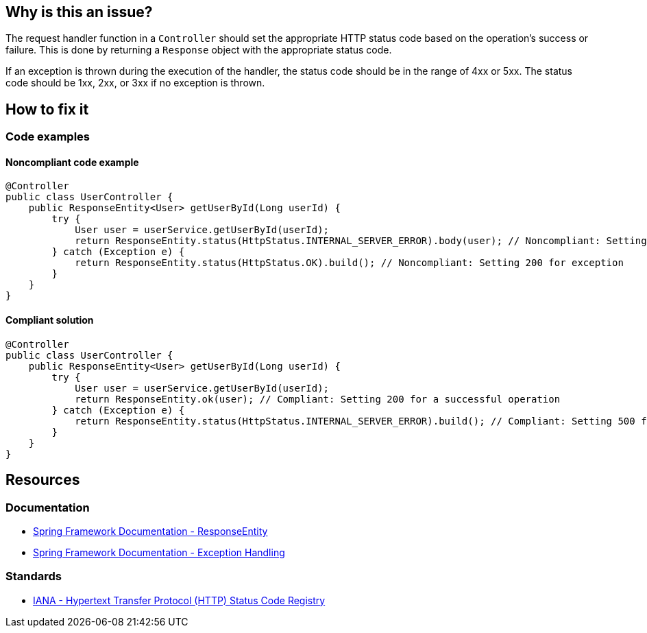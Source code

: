 == Why is this an issue?

The request handler function in a `Controller` should set the appropriate HTTP status code based on the operation's success or failure.
This is done by returning a `Response` object with the appropriate status code.

If an exception is thrown during the execution of the handler, the status code should be in the range of 4xx or 5xx.
The status code should be 1xx, 2xx, or 3xx if no exception is thrown.

== How to fix it

=== Code examples

==== Noncompliant code example

[source,java,diff-id=1,diff-type=noncompliant]
----
@Controller
public class UserController {
    public ResponseEntity<User> getUserById(Long userId) {
        try {
            User user = userService.getUserById(userId);
            return ResponseEntity.status(HttpStatus.INTERNAL_SERVER_ERROR).body(user); // Noncompliant: Setting 500 for a successful operation
        } catch (Exception e) {
            return ResponseEntity.status(HttpStatus.OK).build(); // Noncompliant: Setting 200 for exception
        }
    }
}
----

==== Compliant solution

[source,java,diff-id=1,diff-type=compliant]
----
@Controller
public class UserController {
    public ResponseEntity<User> getUserById(Long userId) {
        try {
            User user = userService.getUserById(userId);
            return ResponseEntity.ok(user); // Compliant: Setting 200 for a successful operation
        } catch (Exception e) {
            return ResponseEntity.status(HttpStatus.INTERNAL_SERVER_ERROR).build(); // Compliant: Setting 500 for exception
        }
    }
}
----

== Resources

=== Documentation

* https://docs.spring.io/spring-framework/reference/web/webmvc/mvc-controller/ann-methods/responseentity.html[Spring Framework Documentation - ResponseEntity]
* https://docs.spring.io/spring-framework/reference/web/webmvc/mvc-ann-rest-exceptions.html[Spring Framework Documentation - Exception Handling]

=== Standards

* https://www.iana.org/assignments/http-status-codes/http-status-codes.xhtml[IANA - Hypertext Transfer Protocol (HTTP) Status Code Registry]
